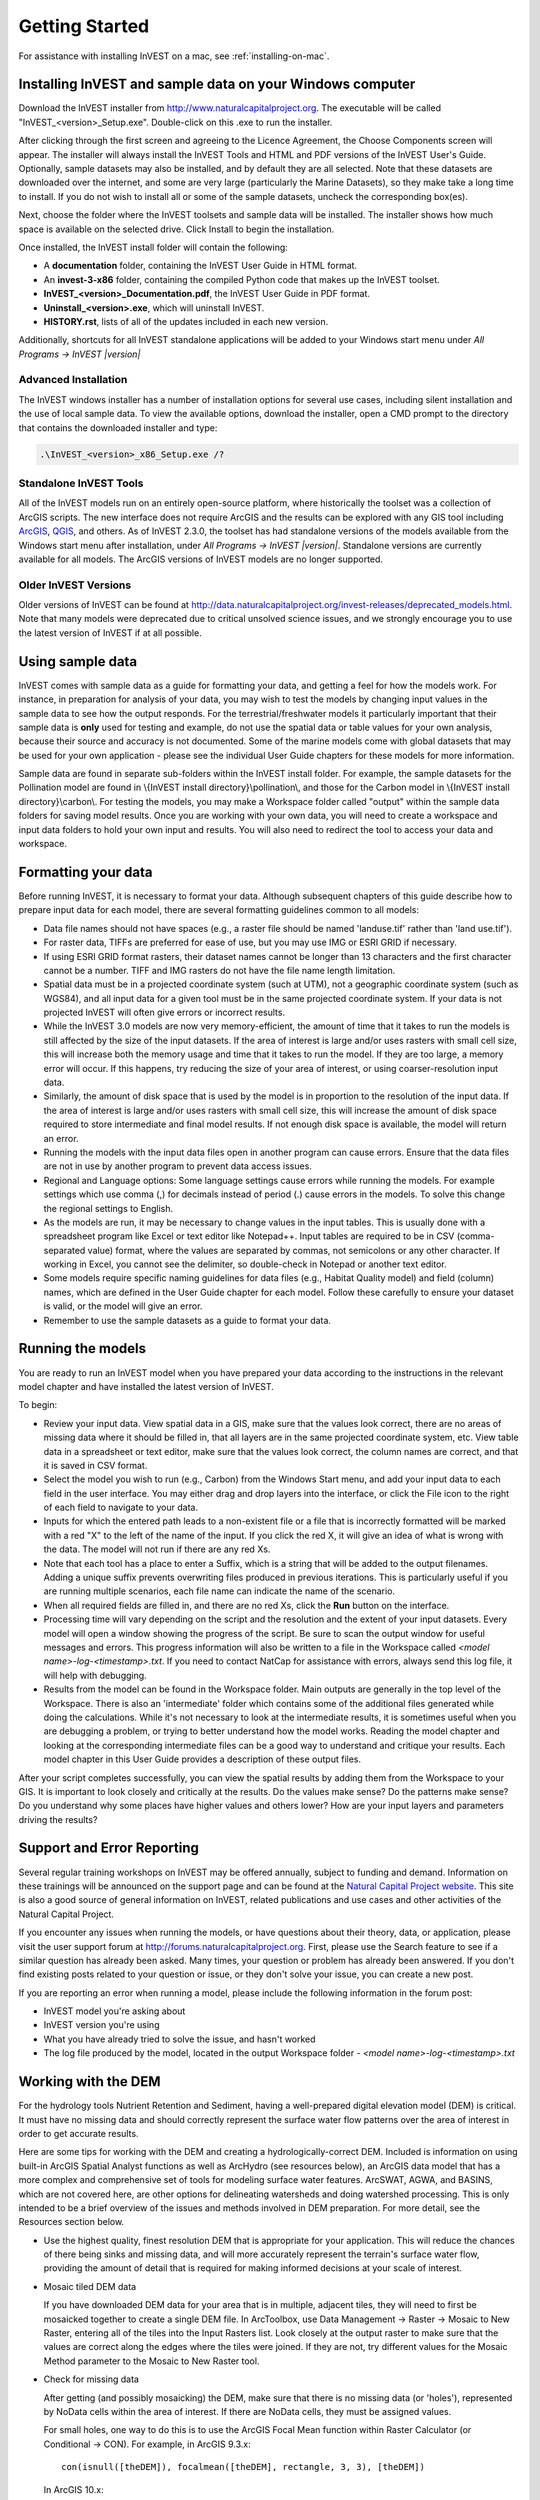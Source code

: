 .. _getting-started:
.. primer

***************
Getting Started
***************

For assistance with installing InVEST on a mac, see :ref:`installing-on-mac`.

Installing InVEST and sample data on your Windows computer
==========================================================

Download the InVEST installer from http://www.naturalcapitalproject.org. The executable will be called "InVEST_<version>_Setup.exe". Double-click on this .exe to run the installer. 

After clicking through the first screen and agreeing to the Licence Agreement, the Choose Components screen will appear. The installer will always install the InVEST Tools and HTML and PDF versions of the InVEST User's Guide. Optionally, sample datasets may also be installed, and by default they are all selected. Note that these datasets are downloaded over the internet, and some are very large (particularly the Marine Datasets), so they make take a long time to install. If you do not wish to install all or some of the sample datasets, uncheck the corresponding box(es).

Next, choose the folder where the InVEST toolsets and sample data will be installed. The installer shows how much space is available on the selected drive. Click Install to begin the installation.

Once installed, the InVEST install folder will contain the following:

+ A **documentation** folder, containing the InVEST User Guide in HTML format.
+ An **invest-3-x86** folder, containing the compiled Python code that makes up the InVEST toolset.
+ **InVEST_<version>_Documentation.pdf**, the InVEST User Guide in PDF format.
+ **Uninstall_<version>.exe**, which will uninstall InVEST.
+ **HISTORY.rst**, lists of all of the updates included in each new version.

Additionally, shortcuts for all InVEST standalone applications will be added to your Windows start menu under *All Programs -> InVEST |version|*

Advanced Installation
---------------------

The InVEST windows installer has a number of installation options for several use cases, including silent installation and the use of local sample data.  To view the available options, download the installer, open a CMD prompt to the directory that contains the downloaded installer and type:


.. code-block:: text

    .\InVEST_<version>_x86_Setup.exe /?


Standalone InVEST Tools
-----------------------

All of the InVEST models run on an entirely open-source platform, where historically the toolset was a collection of ArcGIS scripts. The new interface does not require ArcGIS and the results can be explored with any GIS tool including `ArcGIS <https://www.esri.com/>`_, `QGIS <http://qgis.org>`_, and others. As of InVEST 2.3.0, the toolset has had standalone versions of the models available from the Windows start menu after installation, under *All Programs -> InVEST |version|*.  Standalone versions are currently available for all models. The ArcGIS versions of InVEST models are no longer supported.


Older InVEST Versions
---------------------
Older versions of InVEST can be found at http://data.naturalcapitalproject.org/invest-releases/deprecated_models.html.  Note that many models were deprecated due to critical unsolved science issues, and we strongly encourage you to use the latest version of InVEST if at all possible.


Using sample data
=================

InVEST comes with sample data as a guide for formatting your data, and getting a feel for how the models work. For instance, in preparation for analysis of your data, you may wish to test the models by changing input values in the sample data to see how the output responds. For the terrestrial/freshwater models it particularly important that their sample data is **only** used for testing and example, do not use the spatial data or table values for your own analysis, because their source and accuracy is not documented. Some of the marine models come with global datasets that may be used for your own application - please see the individual User Guide chapters for these models for more information. 

Sample data are found in separate sub-folders within the InVEST install folder. For example, the sample datasets for the Pollination model are found in \\{InVEST install directory}\\pollination\\, and those for the Carbon model in \\{InVEST install directory}\\carbon\\. For testing the models, you may make a Workspace folder called "output" within the sample data folders for saving model results. Once you are working with your own data, you will need to create a workspace and input data folders to hold your own input and results.  You will also need to redirect the tool to access your data and workspace.

Formatting your data
====================

Before running InVEST, it is necessary to format your data. Although subsequent chapters of this guide describe how to prepare input data for each model, there are several formatting guidelines common to all models:

+ Data file names should not have spaces (e.g., a raster file should be named 'landuse.tif' rather than 'land use.tif').

+ For raster data, TIFFs are preferred for ease of use, but you may use IMG or ESRI GRID if necessary.

+ If using ESRI GRID format rasters, their dataset names cannot be longer than 13 characters and the first character cannot be a number. TIFF and IMG rasters do not have the file name length limitation.

+ Spatial data must be in a projected coordinate system (such at UTM), not a geographic coordinate system (such as WGS84), and all input data for a given tool must be in the same projected coordinate system. If your data is not projected InVEST will often give errors or incorrect results.

+ While the InVEST 3.0 models are now very memory-efficient, the amount of time that it takes to run the models is still affected by the size of the input datasets. If the area of interest is large and/or uses rasters with small cell size, this will increase both the memory usage and time that it takes to run the model. If they are too large, a memory error will occur. If this happens, try reducing the size of your area of interest, or using coarser-resolution input data.

+ Similarly, the amount of disk space that is used by the model is in proportion to the resolution of the input data. If the area of interest is large and/or uses rasters with small cell size, this will increase the amount of disk space required to store intermediate and final model results. If not enough disk space is available, the model will return an error.

+ Running the models with the input data files open in another program can cause errors. Ensure that the data files are not in use by another program to prevent data access issues.

+ Regional and Language options: Some language settings cause errors while running the models.  For example settings which use comma (,) for decimals instead of period (.) cause errors in the models.  To solve this change the regional settings to English.

+ As the models are run, it may be necessary to change values in the input tables. This is usually done with a spreadsheet program like Excel or text editor like Notepad++. Input tables are required to be in CSV (comma-separated value) format, where the values are separated by commas, not semicolons or any other character. If working in Excel, you cannot see the delimiter, so double-check in Notepad or another text editor.

+ Some models require specific naming guidelines for data files (e.g., Habitat Quality model) and field (column) names, which are defined in the User Guide chapter for each model. Follow these carefully to ensure your dataset is valid, or the model will give an error.

+ Remember to use the sample datasets as a guide to format your data.

Running the models
==================

You are ready to run an InVEST model when you have prepared your data according to the instructions in the relevant model chapter and have installed the latest version of InVEST.

To begin:

+ Review your input data. View spatial data in a GIS, make sure that the values look correct, there are no areas of missing data where it should be filled in, that all layers are in the same projected coordinate system, etc. View table data in a spreadsheet or text editor, make sure that the values look correct, the column names are correct, and that it is saved in CSV format. 

+ Select the model you wish to run (e.g., Carbon) from the Windows Start menu, and add your input data to each field in the user interface. You may either drag and drop layers into the interface, or click the File icon to the right of each field to navigate to your data.

+ Inputs for which the entered path leads to a non-existent file or a file that is incorrectly formatted will be marked with a red "X" to the left of the name of the input. If you click the red X, it will give an idea of what is wrong with the data. The model will not run if there are any red Xs.

+ Note that each tool has a place to enter a Suffix, which is a string that will be added to the output filenames. Adding a unique suffix prevents overwriting files produced in previous iterations. This is particularly useful if you are running multiple scenarios, each file name can indicate the name of the scenario.

+ When all required fields are filled in, and there are no red Xs, click the **Run** button on the interface.

+ Processing time will vary depending on the script and the resolution and the extent of your input datasets.  Every model will open a window showing the progress of the script. Be sure to scan the output window for useful messages and errors. This progress information will also be written to a file in the Workspace called *<model name>-log-<timestamp>.txt*. If you need to contact NatCap for assistance with errors, always send this log file, it will help with debugging.

+ Results from the model can be found in the Workspace folder. Main outputs are generally in the top level of the Workspace. There is also an 'intermediate' folder which contains some of the additional files generated while doing the calculations. While it's not necessary to look at the intermediate results, it is sometimes useful when you are debugging a problem, or trying to better understand how the model works. Reading the model chapter and looking at the corresponding intermediate files can be a good way to understand and critique your results. Each model chapter in this User Guide provides a description of these output files.

After your script completes successfully, you can view the spatial results by adding them from the Workspace to your GIS. It is important to look closely and critically at the results. Do the values make sense? Do the patterns make sense? Do you understand why some places have higher values and others lower? How are your input layers and parameters driving the results?

Support and Error Reporting
===========================

Several regular training workshops on InVEST may be offered annually, subject to funding and demand.  Information on these trainings will be announced on the support page and can be found at the `Natural Capital Project website <http://www.naturalcapitalproject.org>`_. This site is also a good source of general information on InVEST, related publications and use cases and other activities of the Natural Capital Project.

If you encounter any issues when running the models, or have questions about their theory, data, or application, please visit the user support forum at http://forums.naturalcapitalproject.org. First, please use the Search feature to see if a similar question has already been asked. Many times, your question or problem has already been answered. If you don't find existing posts related to your question or issue, or they don't solve your issue, you can create a new post.

If you are reporting an error when running a model, please include the following information in the forum post:

+ InVEST model you're asking about

+ InVEST version you're using

+ What you have already tried to solve the issue, and hasn't worked

+ The log file produced by the model, located in the output Workspace folder - *<model name>-log-<timestamp>.txt*

Working with the DEM
====================

For the hydrology tools Nutrient Retention and Sediment, having a well-prepared digital elevation model (DEM) is critical. It must have no missing data and should correctly represent the surface water flow patterns over the area of interest in order to get accurate results.

Here are some tips for working with the DEM and creating a hydrologically-correct DEM.  Included is information on using built-in ArcGIS Spatial Analyst functions as well as ArcHydro (see resources below), an ArcGIS data model that has a more complex and comprehensive set of tools for modeling surface water features.  ArcSWAT, AGWA, and BASINS, which are not covered here, are other options for delineating watersheds and doing watershed processing.  This is only intended to be a brief overview of the issues and methods involved in DEM preparation.  For more detail, see the Resources section below.

+ Use the highest quality, finest resolution DEM that is appropriate for your application. This will reduce the chances of there being sinks and missing data, and will more accurately represent the terrain's surface water flow, providing the amount of detail that is required for making informed decisions at your scale of interest.

+ Mosaic tiled DEM data

  If you have downloaded DEM data for your area that is in multiple, adjacent tiles, they will need to first be mosaicked together to create a single DEM file.  In ArcToolbox, use Data Management -> Raster -> Mosaic to New Raster, entering all of the tiles into the Input Rasters list.  Look closely at the output raster to make sure that the values are correct along the edges where the tiles were joined.  If they are not, try different values for the Mosaic Method parameter to the Mosaic to New Raster tool.

+ Check for missing data

  After getting (and possibly mosaicking) the DEM, make sure that there is no missing data (or 'holes'), represented by NoData cells within the area of interest.  If there are NoData cells, they must be assigned values.

  For small holes, one way to do this is to use the  ArcGIS Focal Mean function within Raster Calculator (or Conditional -> CON).  For example, in ArcGIS 9.3.x::

    con(isnull([theDEM]), focalmean([theDEM], rectangle, 3, 3), [theDEM]) 
	
  In ArcGIS 10.x::
  
	Con(IsNull("theDEM"),FocalStatistics("theDEM",NbrRectangle(3,3),"MEAN"),"theDEM")

  Interpolation can also be used, and can work better for larger holes. Convert the DEM to points using Conversion Tools -> From Raster -> Raster to Point, interpolate using Spatial Analyst's Interpolation tools, then use CON to assign interpolated values to the original DEM::

    con(isnull([theDEM]), [interpolated_grid], [theDEM])

  Another possibility is assigning data from a different DEM, if surrounding values are a good match, again using CON::

    con(isnull([theDEM]), [different_DEM], [theDEM])

+ Verify the stream network

  The stream network generated by the model from the DEM should closely match the streams on a known correct stream map. Several of the InVEST hydrology models, as well as the pre-processing tool for RIOS output the stream network generated by the tool, corresponding to the 'threshold flow accumulation' value input to the model. Use these outputs to evaluate how well the modelled streams match reality, and adjust the threshold flow accumulation accordingly. Larger values of the threshold will produce coarser stream networks with fewer tributaries, smaller values will produce more tributaries. 
  
  Or, create these stream layers manually using the following steps in ArcGIS:

  1. Generate a flow accumulation map from the DEM using Hydrology -> Flow Direction then Hydrology -> Flow Accumulation. 
  
  2. Create the stream network with the tool Math -> Logical -> Greater Than Equal, with the flow accumulation raster as Input raster 1 and the threshold flow accumulation value as Input raster 2. Compare the resulting stream layer to a known correct stream map. Repeat, adjusting the threshold value, until the resulting streams most closely match.
  
  If the generated stream network does not look correct, continue with the following steps in ArcGIS to 'burn' the correct stream network into the DEM. Note that this is a very simplistic way of burning in streams, and there are other, more complex methods that may produce better results.

  1. If starting with a vector stream layer that is known to be correct, convert it to a grid that has the same cell size and extent as the DEM.

  2. Assign the stream grid a cell value of 1 where there are streams and 0 elsewhere.

  3. Subtract a multiple of this stream grid from the DEM.

  If using ArcHydro, create the stream network from the DEM using Terrain Preprocessing -> Stream Definition and compare it to a known correct stream layer.  If the generated stream network does not look correct, 'burn' the correct stream layer in using the Terrain Preprocessing -> DEM Manipulation -> DEM Reconditioning function.

+ Identify sinks in the DEM and fill them

  From the ESRI help on "How Sink works": "A sink is a cell or set of spatially connected cells whose flow direction cannot be assigned one of the eight valid values in a flow direction raster. This can occur when all neighboring cells are higher than the processing cell or when two cells flow into each other, creating a two-cell loop."

  Sinks are usually caused by errors in the DEM, and they can produce an incorrect flow direction raster.  Possible by-products of this are areas with circular flow direction (or a 'loop') or a discontinuous flow network. Filling the sinks assigns new values to the anomalous processing cells, such that they are better aligned with their neighbors.  But this process may create new sinks, so an iterative process may be required.

  In ArcGIS, first identify sinks using the Hydrology -> Sink tool.  Fill the resulting sinks with Hydrology -> Fill.  Do further iterations if there are still sinks that need to be filled.

  In ArcHydro, the corresponding tools are Terrain Preprocessing -> DEM Manipulation -> Sink Evaluation and Fill Sinks.
  
+ A note about reprojecting DEMs

  When reprojecting a DEM in ArcGIS, it is important to select BILINEAR or CUBIC for the "Resampling Technique." Selecting NEAREST will generally produce a DEM with an incorrect grid pattern across the area of interest, which might only be obvious when zoomed-in or after Flow Direction has been run.

+ Creating watersheds

  To create watersheds in ArcGIS, it may be possible to use the Hydrology -> Watershed tool, which requires an input flow direction grid (created from the DEM using the Flow Direction tool) and point data for the locations of your points of interest (which represent watershed outlets, reservoirs, hydropower stations etc), snapped to the nearest stream using the Snap Pour Point tool.  If the modeled watersheds are too large or too small, go back to the Snap Pour Point step and choose a different snapping distance or try an alternate method of delineation.

  In ArcHydro, there is a more lengthy process, which tends to produce more reliable results than the Watershed tool.  Use the Watershed Processing -> Batch Watershed Delineation tool, which requires the creation of a flow direction grid, streams, catchments and point data for the locations of your points of interest, all done within the ArcHydro environment.  See the ArcHydro documentation for more information.

  After watersheds are generated, verify that they represent the catchments correctly and that each watershed is assigned a unique integer ID in the field "ws_id"

+ Creating sub-watersheds

  Sub-watersheds are now required for all of the InVEST hydrology models.  For the Water Purification and Sediment models in ArcGIS, each sub-watershed must be smaller than the equivalent of approximately 4000 x 4000 pixels, due to limitations with Python and the ArcGIS memory model. (This limit does not apply to the standalone versions of these models.)

  To create sub-watersheds in ArcGIS, use the Hydrology -> Watershed tool.  In this case, the input point data will represent multiple points along the stream network within the main watershed, such that a sub-watershed will be generated for each.

  In ArcHydro, use the Watershed Processing -> Batch Subwatershed Delineation tool, with input point data representing multiple points along the stream network within the main watershed.  A sub-watershed will be generated for each point.

  Again, after the sub-watersheds are generated, verify that they represent the catchments correctly. Ensure each sub-watershed is assigned a unique integer ID in the field "subws_id" and that no duplicates are present.

.. _installing-on-mac:

Installing InVEST and sample data on your Mac
=============================================

.. note:: 
    In Mac OS 10.13 "High Sierra", InVEST 3.4.0 or later is required.

    Numerical results of the Mac binaries may differ slightly (usually within 1e-4) from the results of the Windows binaries.  For this reason, we consider InVEST binaries "unstable", but they should still provide reasonable results.  As always, if something does not seem to be working, please let us know on the forums: http://forums.naturalcapitalproject.org

Download the InVEST disk image from http://www.naturalcapitalproject.org/invest.  The disk image will be called "InVEST <version>.dmg".  This image contains a compressed copy of the InVEST executable.

To install:

  1. Double-click the disk image to mount it.
  2. Drag the folder labeled "InVEST_<version>_unstable" to your Applications folder.
  3. Open the InVEST folder you just copied to your Applications folder in a new finder window.
  4. The first time you run InVEST, you'll need to do the following:
       1. Right-click on ``InVEST.app``, and in the context menu, select *Open*.
       2. In the dialog that pops up, click *Open* once again.
  5. In the launcher dialog, select the model you'd like to run and click *Launch*.

The mac distribution includes the executable models and documentation, but unlike the Windows installer does not include sample data.  These can be found online at http://data.naturalcapitalproject.org/invest-data/

Resources
=========

ArcHydro: http://resources.arcgis.com/en/communities/hydro/01vn00000010000000.htm

ArcSWAT: http://swatmodel.tamu.edu/software/arcswat

AGWA: http://www.epa.gov/esd/land-sci/agwa/

BASINS: http://water.epa.gov/scitech/datait/models/basins/index.cfm

For more information on and an alternate method for creating hydrologically correct surfaces, see the ESRI help on "Hydrologically Correct Surfaces (Topo to Raster)".

For more information on sinks, see the ESRI help on "Creating a depressionless DEM".

Much more information and tips for all of these processes can be found by searching the `ESRI support website <http://support.esri.com>`_.

For recommendations for and examples of incorporating climate change scenarios into ecosystem service assessments using InVEST models, see `this guidance document <http://www.naturalcapitalproject.org/wp-content/uploads/2016/02/Incorporating-climate-change-scenarios-into-InVEST-and-RIOS-2016-01-11.pdf>`_.

.. primerend


